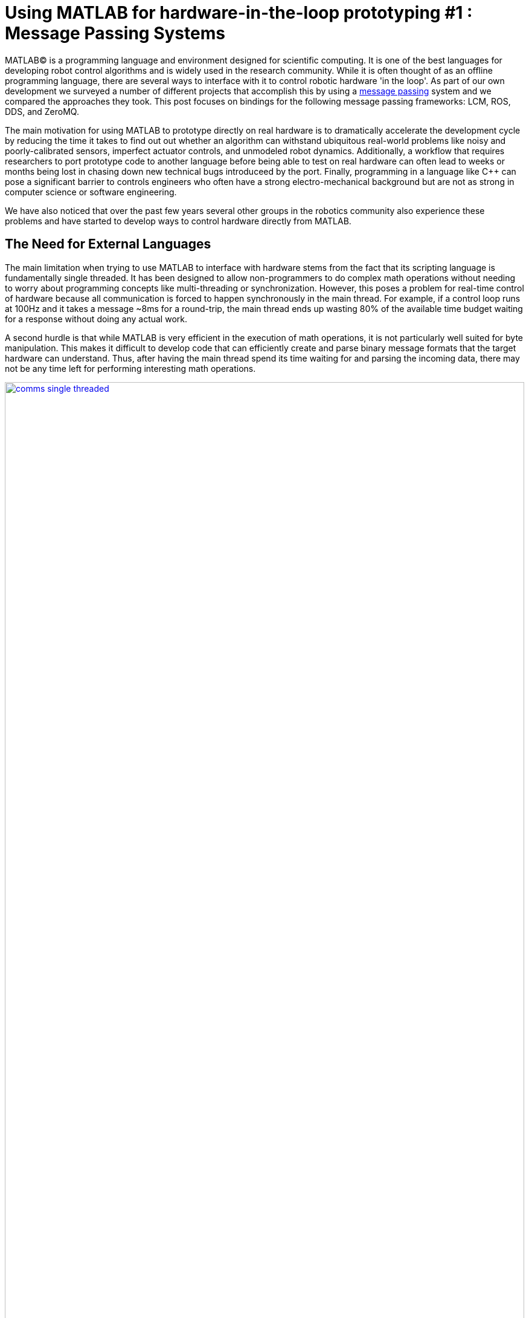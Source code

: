 = Using MATLAB for hardware-in-the-loop prototyping #1 : Message Passing Systems
:published_at: 2017-06-25
:hp-tags: MATLAB, ROS, LCM, DDS, ZeroMQ, MEX, Java
:imagesdir: ../images
//:imagesdir: https://github.com/ennerf/ennerf.github.io/raw/master/images/
//:source-highlighter: none

MATLAB(C) is a programming language and environment designed for scientific computing. It is one of the best languages for developing robot control algorithms and is widely used in the research community. While it is often thought of as an offline programming language, there are several ways to interface with it to control robotic hardware 'in the loop'. As part of our own development we surveyed a number of different projects that accomplish this by using a https://en.wikipedia.org/wiki/Message_passing[message passing] system and we compared the approaches they took. This post focuses on bindings for the following message passing frameworks: LCM, ROS, DDS, and ZeroMQ.

The main motivation for using MATLAB to prototype directly on real hardware is to dramatically accelerate the development cycle by reducing the time it takes to find out out whether an algorithm can withstand ubiquitous real-world problems like noisy and poorly-calibrated sensors, imperfect actuator controls, and unmodeled robot dynamics. Additionally, a workflow that requires researchers to port prototype code to another language before being able to test on real hardware can often lead to weeks or months being lost in chasing down new technical bugs introduceed by the port. Finally, programming in a language like C++ can pose a significant barrier to controls engineers who often have a strong electro-mechanical background but are not as strong in computer science or software engineering.

We have also noticed that over the past few years several other groups in the robotics community also experience these problems and have started to develop ways to control hardware directly from MATLAB.  

== The Need for External Languages

The main limitation when trying to use MATLAB to interface with hardware stems from the fact that its scripting language is fundamentally single threaded. It has been designed to allow non-programmers to do complex math operations without needing to worry about programming concepts like multi-threading or synchronization.  However, this poses a problem for real-time control of hardware because all communication is forced to happen synchronously in the main thread. For example, if a control loop runs at 100Hz and it takes a message ~8ms for a round-trip, the main thread ends up wasting 80% of the available time budget waiting for a response without doing any actual work.

A second hurdle is that while MATLAB is very efficient in the execution of math operations, it is not particularly well suited for byte manipulation. This makes it difficult to develop code that can efficiently create and parse binary message formats that the target hardware can understand. Thus, after having the main thread spend its time waiting for and parsing the incoming data, there may not be any time left for performing interesting math operations.

[.text-center]
.Communications overhead in the main MATLAB thread
image::matlab/comms-single-threaded.png[link="{imagesdir}/matlab/comms-single-threaded.png", width="100%"]

Pure MATLAB implementations can work for simple applications, such as interfacing with an Arduino to gather temperature data or blink an LED, but it is not feasible to control complex robotic systems (e.g. a humanoid) at high rates (e.g. 100Hz-1KHz). Fortunately, MATLAB does have the ability to interface with other programming languages that allow users to create background threads that can offload the communications aspect from the main thread.

[.text-center]
.Communications overhead offloaded to other threads
image::matlab/comms-multi-threaded.png[link="{imagesdir}/matlab/comms-multi-threaded.png", width="100%"]

Out of the box MATLAB provides two interfaces to other languages:  https://www.mathworks.com/help/matlab/matlab_external/introducing-mex-files.html[MEX] for calling C/C++ code, and the https://www.mathworks.com/help/matlab/matlab_external/product-overview.html[Java Interface] for calling Java code. There are some differences between the two, but at the end of the day the choice effectively comes down to personal preference. Both provide enough capabilities for developing sophisticated interfaces and have orders of magnitude better performance than required.  There are additional interfaces to https://www.mathworks.com/help/matlab/calling-external-functions.html[other languages], but those require additional setup steps.

== Message Passing Frameworks

https://en.wikipedia.org/wiki/Message_passing[Message passing] frameworks such as http://www.ros.org/[Robot Operating System (ROS)] and https://lcm-proj.github.io/[Lightweight Communication and Marshalling (LCM)] have been widely adopted in the robotics research community. At the core they typically consist of two parts: a way to exchange data between processes (e.g. UDP/TCP), as well as a defined binary format for encoding and decoding the messages. They allow systems to be built with distributed components (e.g. processes) that run on different computers, different operating systems, and different programming languages.

The resulting systems are very extensible and provide convenient ways for prototyping. For example, a component communicating with a physical robot can be exchanged with a simulator without affecting the rest of the system. Similarly, a new walking controller could be implemented in MATLAB and communicate with external processes (e.g. robot comms) through the exchange of messages.  With ROS and LCM in particular, their flexibility, wide-spread adoption, and support for different languages make them a nice starting point for a MATLAB-hardware interface.

// TODO: Should there be a system diagram and an example video of a snake robot being controlled through LCM?

//// 
// deprecated
In https://en.wikipedia.org/wiki/Message_passing[Message passing] systems components communicate by exchanging messages rather than by calling functions directly. At the core they consist of two parts, a way to exchange messages (e.g. UDP or TCP), and a consistent messaging format. They allow system to be built with components (e.g. processes) that run on different computers, different operating systems, and different programming languages. 

For example, a new component (e.g. a new walking controller) could be implemented in MATLAB and be integrated seamlessly with the rest of the system. Another common example is that an interface to real hardware can easily be exchanged for an interface to simulated hardware.

The ability to interchange components as well as the robotics community's widespread adoption of message passing systems (ROS, LCM, DDS, etc.) make them a great and relatively easy target for MATLAB bindings.

In the systems we looked at we found two general approaches to integrate MATLAB with hardware. The most common way is to setup a distributed system in which the actual hardware communication is done in a separate process, and data is exchanged with MATLAB through a messaging framework such as ROS-messaging. This tends to be relatively hardware agnostic and easier to develop, but it does add additional burden during the setup phase and when evolving interfaces. The alternative approach is to create a standalone implementation that runs entirely within MATLAB.
////

=== Lightweight Communication and Marshalling (LCM)

https://lcm-proj.github.io/tut_matlab.html[LCM] was developed in 2006 at http://www.mit.edu/[MIT] for their entry to DARPA's Urban Challenge. In recent years it has become a popular alternative to ROS-messaging, and it was as far as we know the first message passing framework for robotics that supported MATLAB as a core language.

The snippet below shows how the MATLAB code for sending a command message could look like. The code creates a struct-like _message_, sets desired values, and publishes it on an appropriate channel.

[source,matlab]
----
%% MATLAB code for sending an LCM message
% Setup
lc = lcm.lcm.LCM.getSingleton();

% Fill message
cmd = types.command();
cmd.position = [1 2 3];
cmd.velocity = [1 2 3];

% Publish
lc.publish('COMMAND_CHANNEL', cmd);
----

Interestingly, the backing implementation of these bindings was done in pure Java and did not contain any actual MATLAB code. The exposed interface consisted of two Java classes as well as auto-generated message types.

* The https://github.com/lcm-proj/lcm/blob/master/lcm-java/lcm/lcm/LCM.java[LCM] class provides a way to publish messages and subscribe to channels
* The generated Java messages handle the binary encoding and exposed fields that MATLAB can access
* The https://github.com/lcm-proj/lcm/blob/master/lcm-java/lcm/lcm/MessageAggregator.java[MessageAggregator] class provides a way to receive messages on a background thread and queue them for MATLAB.

Thus, even though the snippet looks similar to MATLAB code, all variables are actually Java objects. For example, the struct-like _command_ type is a Java object that exposes public fields as shown in the snippet below. Users can access them the same way as fields of a standard MATLAB struct (or class properties) resulting in nice syntax. The types are automatically converted according to the https://mathworks.com/help/matlab/matlab_external/passing-data-to-java-methods.html[type mapping].

[source,java]
----
/**
 * Java class that behaves like a MATLAB struct
 */
public final class command implements lcm.lcm.LCMEncodable
{
    public double[] position;
    public double[] velocity;
    // etc. ...
}
----

Receiving messages is done by subscribing an _aggregator_ to one or more channels. The aggregator receives messages from a background thread and stores them in a queue that MATLAB can access in a synchronous manner using _aggregator.getNextMessage()_. Each message contains the raw bytes as well as some meta data for selecting an appropriate type for decoding.

[source,matlab]
----
%% MATLAB code for receiving an LCM message
% Setup 
lc = lcm.lcm.LCM.getSingleton();
aggregator = lcm.lcm.MessageAggregator();
lc.subscribe('FEEDBACK_CHANNEL', aggregator);

% Continuously check for new messages
timeoutMs = 1000;
while true
    
    % Receive raw message
    msg = aggregator.getNextMessage(timeoutMs);
    
    % Ignore timeouts
    if ~isempty(msg)
    
        % Select message type based on channel name
        if strcmp('FEEDBACK_CHANNEL', char(msg.channel))
    
            % Decode raw bytes to a usable type
            fbk = types.feedback(msg.data);
            
            % Use data
            position = fbk.position;
            velocity = fbk.velocity;
        
        end
    
    end
end
----

The snippet below shows a simplified version of the backing Java code for the aggregator class. Since Java is limited to a single return argument, the _getNextMessage_ call returns a Java type that contains the received bytes as well as meta data to identify the type, i.e., the source channel name.

[source,java]
----
/**
 * Java class for receiving messages in the background
 */
public class MessageAggregator implements LCMSubscriber {

    /**
     * Value type that combines multiple return arguments
     */
    public static class Message {
    
        final public byte[] data; // raw bytes
        final public String channel; // source channel name
        
        public Message(String channel_, byte[] data_) {
            data = data_;
            channel = channel_;
        }
    }

    /**
     * Method that gets called from MATLAB to receive new messages
     */
    public synchronized Message getNextMessage(long timeout_ms) {
    
		if (!messages.isEmpty()) {
		    return messages.removeFirst();
        }

        if (timeout_ms == 0) { // non-blocking
            return null;
        }
        
        // Wait for new message until timeout ...
    }
    
}
----

Note that the _getNextMessage_ method requires a timeout argument. In general it is important for blocking Java methods to have a timeout in order to prevent the main thread from getting stuck permanently. Being in a Java call prohibits users from aborting the execution (ctrl-c), so timeouts should be reasonably short, i.e., in the low seconds. Otherwise this could cause the UI to become unresponsive and users may be forced to close MATLAB without being able to save their workspace. Passing in a timeout of zero serves as a non-blocking interface that immediately returns empty if no messages are available. This is often useful for working with multiple aggregators or for integrating asynchronous messages with unknown timing, such as user input.

Overall, we thought that this was a well thought out API and a great example for a minimum viable interface that works well in practice. By receiving messages on a background thread and by moving the encoding and decoding steps to the Java language, the main thread is able to spend most of its time on actually working with the data. Its minimalistic implementation is comparatively simple and we would recommend it as a starting point for developing similar interfaces.

Some minor points for improvement that we found were:

* The decoding step _fbk = types.feedback(msg.data)_ forces two unnecessary translations due to _msg.data_ being a _byte[]_, which automatically gets converted to and from _int8_. This could result in a noticeable performance hit when receiving larger messages (e.g. images) and could be avoided by adding an overload that accepts a non-primitive type that does not get translated, e.g., _fbk = types.feedback(msg)_.
* The Java classes did not implement https://mathworks.com/help/matlab/matlab_external/save-and-load-java-objects-to-mat-files.html[Serializable], which could become bothersome when trying to save the workspace. 
* We would prefer to select the decoding type during the subscription step, e.g., _lc.subscribe('FEEDBACK_CHANNEL', aggregator, 'types.feedback')_, rather than requiring users to instantiate the type manually. This would clean up the parsing code a bit and allow for a less confusing error message if types are missing.

=== Robot Operating System (ROS)

http://www.ros.org[ROS] is by far the most widespread messaging framework in the robotics research community and has been officially supported by Mathworks' https://www.mathworks.com/products/robotics.html[Robotics System Toolbox] since 2014. While the Simulink code generation uses ROS C++, the MATLAB implementation is built on the less common RosJava.

The API was designed such that each topic requires dedicated publishers and subscribers, which is different from LCM where each subscriber may listen to multiple channels/topics. While this may result in potentially more subscribers, the specification of the expected type at initialization removes much of the boiler plate code necessary for dealing with message types.

[source,matlab]
----
%% MATLAB code for publishing a ROS message
% Setup Publisher
chatpub = rospublisher('/chatter', 'std_msgs/String');

% Fill message
msg = rosmessage(chatpub);
msg.Data = 'Some test string';

% Publish
chatpub.send(msg);
----

Subscribers support three different styles to access messages: blocking calls, non-blocking calls, and callbacks.

[source,matlab]
----
%% MATLAB code for receiving a ROS message
% Setup Subscriber
laser = rossubscriber('/scan');

% (1) Blocking receive
scan = laser.receive(1); % timeout [s]

% (2) Non-blocking latest message (may not be new)
scan = laser.LatestMessage;

% (3) Callback
callback = @(msg) disp(msg);
subscriber = rossubscriber('/scan', @callback);  
----

Contrary to LCM, all objects that are visible to users are actually MATLAB classes. Even though the implementation is using Java underneath, all exposed functionality is wrapped in MATLAB classes that hide all Java calls. For example, each message type is associated with a generated wrapper class. The code below shows a simplified example of a wrapper for a message that has a _Name_ property.

[source,matlab]
----
%% MATLAB code for wrapping a Java message type
classdef WrappedMessage

    properties (Access = protected)
        % The underlying Java message object (hidden from user)
        JavaMessage
    end
    
    methods
    
        function name = get.Name(obj)
            % value = msg.Name;
            name = char(obj.JavaMessage.getName);
        end
        
        function set.Name(obj, name)
            % msg.Name = value;
            validateattributes(name, {'char'}, {}, 'WrappedMessage', 'Name');
            obj.JavaMessage.setName(name); % Forward to Java method
        end
        
        function out = doSomething(obj)
            % msg.doSomething() and doSomething(msg)
            try
                out = obj.JavaMessage.doSomething(); % Forward to Java method
            catch javaException
                throw(WrappedException(javaException)); % Hide Java exception
            end
        end
        
    end
end
----

Due to the implementation being closed-source, we were only able to look at the public toolbox files as well as the compiled Java bytecode. As far as we could tell they built a small Java library that wrapped RosJava functionality in order to provide an interface that is easier to call from MATLAB. Most of the actual logic seemed to be implemented in MATLAB code, but we also found several calls to various Java libraries for problems that would have been difficult to implement in pure MATLAB, e.g., listing networking interfaces or doing in-memory decompression of images.

Overall, we found that the ROS support toolbox looked very nice and was a great example of how seamless external languages could be integrated with MATLAB. We also really liked that they offered a way to load log files (rosbags).

One concern we had was that there did not seem to be a simple non-blocking way to check for new messages, e.g., a _hasNewMessage()_ method or functionality equivalent to LCM's _getNextMessage(0)_. We often found this useful for applications that combined data from multiple topics that arrived at different rates (e.g. sensor feedback and joystick input events). We checked whether this behavior could be emulated by specifying a very small timeout in the _receive_ method (shown in the snippet below), but any value below 0.1s seemed to never successfully return.

[source,matlab]
----
%% Trying to check whether a new message has arrived without blocking
try
    msg = sub.receive(0.1); % below 0.1s always threw an error
    % ... use message ...
catch ex
    % ignore
end
----

=== Data Distribution Service (DDS)

In 2014 Mathworks also added a https://www.mathworks.com/hardware-support/rti-dds.html[support package for DDS], which is the messaging middleware that ROS 2.0 is based on. It supports MATLAB and Simulink, as 
well as code generation. Unfortunately, we did not have all the requirements to get it setup, and we could not find much information about the underlying implementation. After looking at some of the intro videos, we believe that the resulting code should look as follows.

[source,matlab]
----
%% MATLAB code for sending and receiving DDS messages
% Setup
DDS.import('ShapeType.idl','matlab');
dp = DDS.DomainParticipant

% Create message
myTopic = ShapeType;
myTopic.x = int32(23);
myTopic.y = int32(35);

% Send Message
dp.addWriter('ShapeType', 'Square');
dp.write(myTopic);

% Receive message
dp.addReader('ShapeType', 'Square');
readTopic = dp.read();
----

=== ZeroMQ

ZeroMQ is another asynchonous messaging library that is popular for building distributed systems. It only handles the messaging aspect, so users need to supply their own wire format. https://github.com/smcgill3/zeromq-matlab[ZeroMQ-matlab] is a MATLAB interface to ZeroMQ that was developed at UPenn between 2013-2015. We were not able to find much documentation, but as far as we could tell the resulting code should look similar to following snippet.

[source,matlab]
----
%% MATLAB code for sending and receiving ZeroMQ data
% Setup
subscriber = zmq( 'subscribe', 'tcp', '127.0.0.1', 43210 );
publisher = zmq( 'publish', 'tcp', 43210 );

% Publish data
bytes = uint8(rand(100,1));
nbytes = zmq( 'send', publisher, bytes );

% Receive data
receiver = zmq('poll', 1000); // polls for next message
[recv_data, has_more] = zmq( 'receive', receiver );

disp(char(recv_data));
----

It was implemented as a single MEX function that selects appropriate sub-functions based on a string argument. State was maintained by using socket IDs that were passed in by the user at every call. The code below shows a simplified snippet of the send action.

[source,c++]
----
// Parsing the selected ZeroMQ action behind the MEX barrier
// Grab command String
if ( !(command = mxArrayToString(prhs[0])) )
	mexErrMsgTxt("Could not read command string. (1st argument)");

// Match command String with desired action (e.g. 'send')
if (strcasecmp(command, "send") == 0){
	// ... (argument validation)
	
	// retrieve arguments 
	socket_id = *( (uint8_t*)mxGetData(prhs[1]) );
	size_t n_el = mxGetNumberOfElements(prhs[2]);
	size_t el_sz = mxGetElementSize(prhs[2]);		
	size_t msglen = n_el*el_sz;
	
	// send data
	void* msg = (void*)mxGetData(prhs[2]);
	int nbytes = zmq_send( sockets[ socket_id ], msg, msglen, 0 );
	
	// ... check outcome and return
}
// ... other actions
----

=== Other Frameworks

Below is a list of APIs to other frameworks that we looked at but could not cover in more detail.

[width="100%",options="header",cols="1a,3a"]
|====================
| Project | Notes

| https://github.com/ragavsathish/RabbitMQ-Matlab-Client[RabbitMQ-Matlab-Client] 
| Simple Java wrapper for RabbitMQ with callbacks into MATLAB

| https://sourceforge.net/projects/urbi/?source=typ_redirect[URBI] (http://agents.csse.uwa.edu.au/aibosig/resources/downloads/tutorial_liburbiMatlab_0.1.pdf[tutorial])
| Seems to be deprecated

|====================

== Final Notes

Contrary to the situation a few years ago, nowadays there exist interfaces for most of the common message passing frameworks that allow researchers to do at least basic hardware-in-the-loop prototyping directly from MATLAB. However, if none of the available options work for you and you are planning on developing your own, we recommend the following:

* If there is no clear pre-existing preference between C++ and Java, we recommend to start with a Java implementation. MEX interfaces require a lot of conversion code that Java interfaces would handle automatically.
* We would recommend starting with a minimalstic LCM-like implementation and then add complexity when necessary.
* While interfaces that only expose MATLAB code can provide a better and more consistent user experience (e.g. help documentation), there is a significant cost associated with maintaing all of the involved layers. We would recommend holding off on creating MATLAB wrappers until the API is relatively stable.

Finally, even though message passing systems are very widespread in the robotics community, they do have drawbacks and are not appropriate for every application. Future posts in this series will focus on some of the alternatives.

++++
<link rel="stylesheet" href="https://cdn.rawgit.com/ennerf/ennerf.github.io/master/resources/highlight.js/9.9.0/styles/matlab.css">
<!--<script src="https://cdnjs.cloudflare.com/ajax/libs/highlight.js/9.9.0/highlight.min.js"></script>-->
<!--<script src="http://cdnjs.cloudflare.com/ajax/libs/highlight.js/9.9.0/languages/matlab.min.js"></script>-->
<!--<script type="text/javascript">hljs.initHighlightingOnLoad()</script>-->
++++
